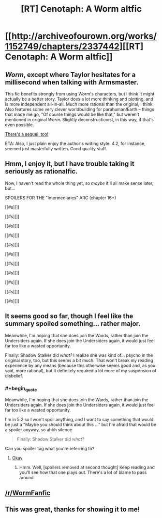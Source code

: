 #+TITLE: [RT] Cenotaph: A Worm altfic

* [[http://archiveofourown.org/works/1152749/chapters/2337442][[RT] Cenotaph: A Worm altfic]]
:PROPERTIES:
:Score: 16
:DateUnix: 1417052897.0
:END:

** /Worm/, except where Taylor hesitates for a millisecond when talking with Armsmaster.

This fic benefits strongly from using /Worm/'s characters, but I think it might actually be a better story. Taylor does a lot more thinking and plotting, and is more independent all-in-all. Much more rational than the original, I think. Also features some very clever worldbuilding for parahuman!Earth -- things that made me go, "Of course things would be like that," but weren't mentioned in original /Worm/. Slightly deconstructionist, in this way, if that's even possible.

[[http://archiveofourown.org/works/2417525/chapters/5347754][There's a sequel, too!]]

ETA: Also, I just plain enjoy the author's writing style. 4.2, for instance, seemed just masterfully written. Good quality stuff.
:PROPERTIES:
:Score: 8
:DateUnix: 1417053269.0
:END:


** Hmm, I enjoy it, but I have trouble taking it seriously as rationalfic.

Now, I haven't read the whole thing yet, so /maybe/ it'll all make sense later, but...

SPOILERS FOR THE "Intermediaries" ARC (chapter 16+)

[[#s][]]

[[#s][]]

[[#s][]]

[[#s][]]

[[#s][]]

[[#s][]]

[[#s][]]

[[#s][]]

[[#s][]]

[[#s][]]

[[#s][]]
:PROPERTIES:
:Author: Roxolan
:Score: 2
:DateUnix: 1417314821.0
:END:


** It seems good so far, though I feel like the summary spoiled something... rather major.

Meanwhile, I'm hoping that she does join the Wards, rather than join the Undersiders again. If she does join the Undersiders again, it would just feel far too like a wasted opportunity.

Finally: Shadow Stalker did /what?/ I realize she was kind of... psycho in the original story, too, but this seems a bit much. That won't break my reading experience by any means (because this otherwise seems good and, as you said, more rational), but it definitely required a lot more of my suspension of disbelief.
:PROPERTIES:
:Score: 1
:DateUnix: 1417054199.0
:END:

*** #+begin_quote
  Meanwhile, I'm hoping that she does join the Wards, rather than join the Undersiders again. If she does join the Undersiders again, it would just feel far too like a wasted opportunity.
#+end_quote

I'm in 5.2 so I won't spoil anything, and I want to say something that would be just a "Maybe you should think about this ..." but I'm afraid that would be a spoiler anyway, so ahhh silence

#+begin_quote
  Finally: Shadow Stalker did /what/?
#+end_quote

Can you spoiler tag what you're referring to?
:PROPERTIES:
:Score: 1
:DateUnix: 1417054710.0
:END:

**** [[#s][Okay]]
:PROPERTIES:
:Score: 1
:DateUnix: 1417054989.0
:END:

***** Hmm. Well, [spoilers removed at second thought] Keep reading and you'll see how that one plays out. There's a lot of blame to pass around.
:PROPERTIES:
:Score: 1
:DateUnix: 1417055433.0
:END:


** [[/r/WormFanfic]]
:PROPERTIES:
:Author: dcb720
:Score: 1
:DateUnix: 1417123697.0
:END:


** This was great, thanks for showing it to me!
:PROPERTIES:
:Author: eltegid
:Score: 1
:DateUnix: 1417430410.0
:END:
